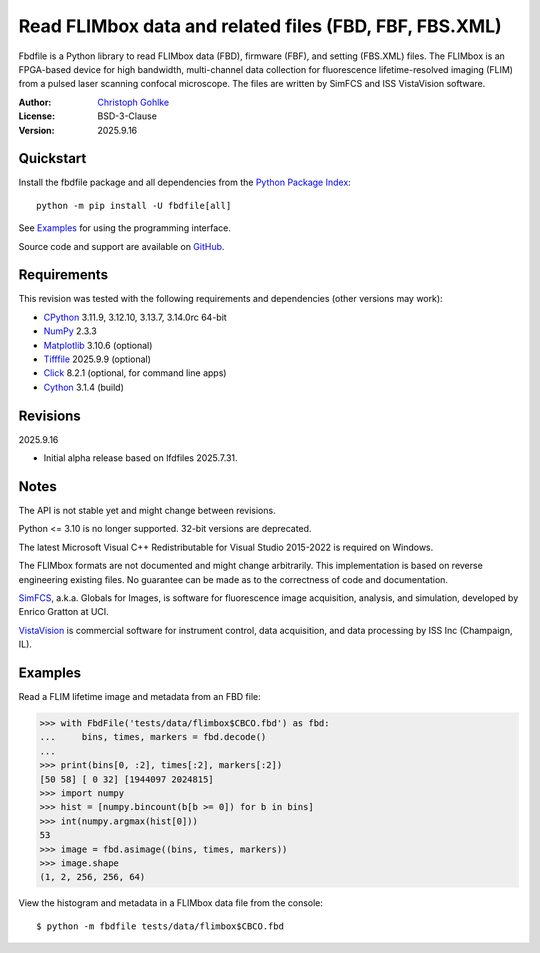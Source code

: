 ..
  This file is generated by setup.py

Read FLIMbox data and related files (FBD, FBF, FBS.XML)
=======================================================

Fbdfile is a Python library to read FLIMbox data (FBD), firmware (FBF), and
setting (FBS.XML) files. The FLIMbox is an FPGA-based device for high
bandwidth, multi-channel data collection for fluorescence lifetime-resolved
imaging (FLIM) from a pulsed laser scanning confocal microscope.
The files are written by SimFCS and ISS VistaVision software.

:Author: `Christoph Gohlke <https://www.cgohlke.com>`_
:License: BSD-3-Clause
:Version: 2025.9.16

Quickstart
----------

Install the fbdfile package and all dependencies from the
`Python Package Index <https://pypi.org/project/fbdfile/>`_::

    python -m pip install -U fbdfile[all]

See `Examples`_ for using the programming interface.

Source code and support are available on
`GitHub <https://github.com/cgohlke/fbdfile>`_.

Requirements
------------

This revision was tested with the following requirements and dependencies
(other versions may work):

- `CPython <https://www.python.org>`_ 3.11.9, 3.12.10, 3.13.7, 3.14.0rc 64-bit
- `NumPy <https://pypi.org/project/numpy>`_ 2.3.3
- `Matplotlib <https://pypi.org/project/matplotlib/>`_ 3.10.6 (optional)
- `Tifffile <https://pypi.org/project/tifffile/>`_ 2025.9.9 (optional)
- `Click <https://pypi.python.org/pypi/click>`_ 8.2.1
  (optional, for command line apps)
- `Cython <https://pypi.org/project/cython/>`_ 3.1.4 (build)

Revisions
---------

2025.9.16

- Initial alpha release based on lfdfiles 2025.7.31.

Notes
-----

The API is not stable yet and might change between revisions.

Python <= 3.10 is no longer supported. 32-bit versions are deprecated.

The latest Microsoft Visual C++ Redistributable for Visual Studio 2015-2022
is required on Windows.

The FLIMbox formats are not documented and might change arbitrarily.
This implementation is based on reverse engineering existing files.
No guarantee can be made as to the correctness of code and documentation.

`SimFCS <https://www.lfd.uci.edu/globals/>`_, a.k.a. Globals for Images,
is software for fluorescence image acquisition, analysis, and simulation,
developed by Enrico Gratton at UCI.

`VistaVision <http://www.iss.com/microscopy/software/vistavision.html>`_
is commercial software for instrument control, data acquisition, and data
processing by ISS Inc (Champaign, IL).

Examples
--------

Read a FLIM lifetime image and metadata from an FBD file:

.. code-block:: python

    >>> with FbdFile('tests/data/flimbox$CBCO.fbd') as fbd:
    ...     bins, times, markers = fbd.decode()
    ...
    >>> print(bins[0, :2], times[:2], markers[:2])
    [50 58] [ 0 32] [1944097 2024815]
    >>> import numpy
    >>> hist = [numpy.bincount(b[b >= 0]) for b in bins]
    >>> int(numpy.argmax(hist[0]))
    53
    >>> image = fbd.asimage((bins, times, markers))
    >>> image.shape
    (1, 2, 256, 256, 64)

View the histogram and metadata in a FLIMbox data file from the console::

    $ python -m fbdfile tests/data/flimbox$CBCO.fbd